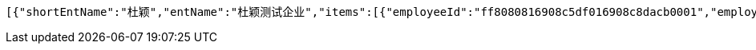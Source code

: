 [source,options="nowrap"]
----
[{"shortEntName":"杜颖","entName":"杜颖测试企业","items":[{"employeeId":"ff8080816908c5df016908c8dacb0001","employeeName":"123","idNumberStar":"420704199304164673","phoneStar":"15527689216","position":null,"inServiceStatus":"0","inServiceStatusVal":"在职","employeeNo":null,"groupName":"杜颖测试企业","entryDate":null,"bankCardList":[{"bankName":"华夏银行","bankCard":"6230200840161603"}]}],"cards":[{"cardNo":"6230200840161605","oldCardNo":"6230200840161603","issuerName":"华夏银行","bankCardGroups":[{"id":"ff8080816908c5df016908c8dacc0002","groupId":"ff80808168eb7fd60168fe9606c30016","shortGroupName":"杜颖"}],"cardUpdStatus":0,"cardUpdStatusVal":"待审核","updDesc":null,"isNew":0}]},{"shortEntName":"虎符","entName":"虎符测试","items":[{"employeeId":"ff808081692304f0016928d8194200b4","employeeName":"韩德良","idNumberStar":"420704199304164673","phoneStar":"15527689216","position":null,"inServiceStatus":"0","inServiceStatusVal":"在职","employeeNo":null,"groupName":"重复测试","entryDate":null,"bankCardList":[{"bankName":"华夏银行","bankCard":"6230200165153432"}]}],"cards":[{"cardNo":"6230200165153432","oldCardNo":"6230200165153432","issuerName":"华夏银行","bankCardGroups":[{"id":"ff808081692304f0016928d8194200b5","groupId":"ff808081692304f0016928d74681008e","shortGroupName":"重复"}],"cardUpdStatus":1,"cardUpdStatusVal":"审核通过","updDesc":null,"isNew":1}]},{"shortEntName":"安卓","entName":"安卓测试","items":[{"employeeId":"ff808081692304f001692901d81600f7","employeeName":"韩德良","idNumberStar":"420704199304164673","phoneStar":"15527689216","position":null,"inServiceStatus":"0","inServiceStatusVal":"在职","employeeNo":null,"groupName":"安卓测试","entryDate":null,"bankCardList":[{"bankName":"华夏银行","bankCard":"6230200165153433"}]}],"cards":[{"cardNo":"6230200165153433","oldCardNo":"6230200165153433","issuerName":"华夏银行","bankCardGroups":[{"id":"ff808081692304f001692901d81600f8","groupId":"ff808081690a2b1c016913374f4a0006","shortGroupName":"安卓"}],"cardUpdStatus":null,"cardUpdStatusVal":null,"updDesc":null,"isNew":null}]},{"shortEntName":"香香","entName":"香香企业","items":[{"employeeId":"ff808081694669240169467fd1d10030","employeeName":"韩德良","idNumberStar":"420704199304164673","phoneStar":null,"position":null,"inServiceStatus":"0","inServiceStatusVal":"在职","employeeNo":null,"groupName":"香香企业","entryDate":null,"bankCardList":[{"bankName":"华夏银行","bankCard":"6230200165153433"}]}],"cards":[{"cardNo":"6230200165153433","oldCardNo":"6230200165153433","issuerName":"华夏银行","bankCardGroups":[{"id":"ff808081694669240169467fd1d20031","groupId":"ff808081692d9ada0169332247e90001","shortGroupName":"香香"}],"cardUpdStatus":null,"cardUpdStatusVal":null,"updDesc":null,"isNew":null}]}]
----